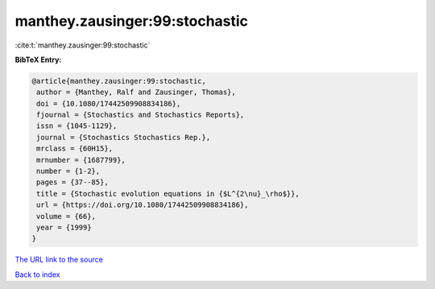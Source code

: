 manthey.zausinger:99:stochastic
===============================

:cite:t:`manthey.zausinger:99:stochastic`

**BibTeX Entry:**

.. code-block:: bibtex

   @article{manthey.zausinger:99:stochastic,
    author = {Manthey, Ralf and Zausinger, Thomas},
    doi = {10.1080/17442509908834186},
    fjournal = {Stochastics and Stochastics Reports},
    issn = {1045-1129},
    journal = {Stochastics Stochastics Rep.},
    mrclass = {60H15},
    mrnumber = {1687799},
    number = {1-2},
    pages = {37--85},
    title = {Stochastic evolution equations in {$L^{2\nu}_\rho$}},
    url = {https://doi.org/10.1080/17442509908834186},
    volume = {66},
    year = {1999}
   }

`The URL link to the source <ttps://doi.org/10.1080/17442509908834186}>`__


`Back to index <../By-Cite-Keys.html>`__
